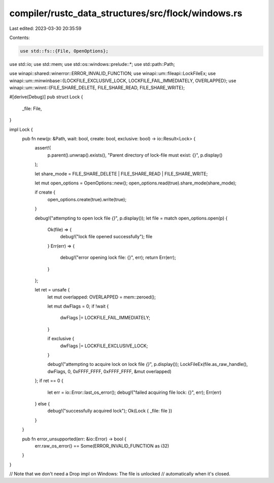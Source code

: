 compiler/rustc_data_structures/src/flock/windows.rs
===================================================

Last edited: 2023-03-30 20:35:59

Contents:

.. code-block:: rs

    use std::fs::{File, OpenOptions};
use std::io;
use std::mem;
use std::os::windows::prelude::*;
use std::path::Path;

use winapi::shared::winerror::ERROR_INVALID_FUNCTION;
use winapi::um::fileapi::LockFileEx;
use winapi::um::minwinbase::{LOCKFILE_EXCLUSIVE_LOCK, LOCKFILE_FAIL_IMMEDIATELY, OVERLAPPED};
use winapi::um::winnt::{FILE_SHARE_DELETE, FILE_SHARE_READ, FILE_SHARE_WRITE};

#[derive(Debug)]
pub struct Lock {
    _file: File,
}

impl Lock {
    pub fn new(p: &Path, wait: bool, create: bool, exclusive: bool) -> io::Result<Lock> {
        assert!(
            p.parent().unwrap().exists(),
            "Parent directory of lock-file must exist: {}",
            p.display()
        );

        let share_mode = FILE_SHARE_DELETE | FILE_SHARE_READ | FILE_SHARE_WRITE;

        let mut open_options = OpenOptions::new();
        open_options.read(true).share_mode(share_mode);

        if create {
            open_options.create(true).write(true);
        }

        debug!("attempting to open lock file `{}`", p.display());
        let file = match open_options.open(p) {
            Ok(file) => {
                debug!("lock file opened successfully");
                file
            }
            Err(err) => {
                debug!("error opening lock file: {}", err);
                return Err(err);
            }
        };

        let ret = unsafe {
            let mut overlapped: OVERLAPPED = mem::zeroed();

            let mut dwFlags = 0;
            if !wait {
                dwFlags |= LOCKFILE_FAIL_IMMEDIATELY;
            }

            if exclusive {
                dwFlags |= LOCKFILE_EXCLUSIVE_LOCK;
            }

            debug!("attempting to acquire lock on lock file `{}`", p.display());
            LockFileEx(file.as_raw_handle(), dwFlags, 0, 0xFFFF_FFFF, 0xFFFF_FFFF, &mut overlapped)
        };
        if ret == 0 {
            let err = io::Error::last_os_error();
            debug!("failed acquiring file lock: {}", err);
            Err(err)
        } else {
            debug!("successfully acquired lock");
            Ok(Lock { _file: file })
        }
    }

    pub fn error_unsupported(err: &io::Error) -> bool {
        err.raw_os_error() == Some(ERROR_INVALID_FUNCTION as i32)
    }
}

// Note that we don't need a Drop impl on Windows: The file is unlocked
// automatically when it's closed.


